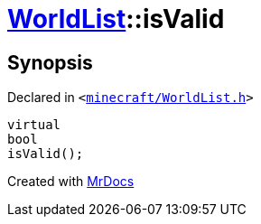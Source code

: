 [#WorldList-isValid]
= xref:WorldList.adoc[WorldList]::isValid
:relfileprefix: ../
:mrdocs:


== Synopsis

Declared in `&lt;https://github.com/PrismLauncher/PrismLauncher/blob/develop/launcher/minecraft/WorldList.h#L79[minecraft&sol;WorldList&period;h]&gt;`

[source,cpp,subs="verbatim,replacements,macros,-callouts"]
----
virtual
bool
isValid();
----



[.small]#Created with https://www.mrdocs.com[MrDocs]#

